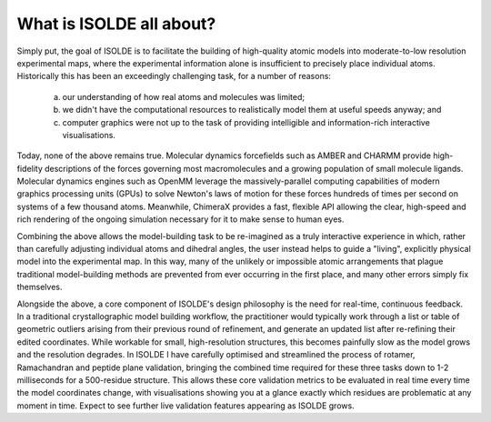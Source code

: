What is ISOLDE all about?
=========================

Simply put, the goal of ISOLDE is to facilitate the building of high-quality
atomic models into moderate-to-low resolution experimental maps, where the
experimental information alone is insufficient to precisely place individual
atoms. Historically this has been an exceedingly challenging task, for a
number of reasons:

    (a) our understanding of how real atoms and molecules was limited;
    (b) we didn't have the computational resources to realistically model them
        at useful speeds anyway; and
    (c) computer graphics were not up to the task of providing intelligible
        and information-rich interactive visualisations.

Today, none of the above remains true. Molecular dynamics forcefields such as
AMBER and CHARMM provide high-fidelity descriptions of the forces governing
most macromolecules and a growing population of small molecule ligands.
Molecular dynamics engines such as OpenMM leverage the massively-parallel
computing capabilities of modern graphics processing units (GPUs) to solve
Newton's laws of motion for these forces hundreds of times per second on
systems of a few thousand atoms. Meanwhile, ChimeraX provides a fast, flexible
API allowing the clear, high-speed and rich rendering of the ongoing simulation
necessary for it to make sense to human eyes.

Combining the above allows the model-building task to be re-imagined as a truly
interactive experience in which, rather than carefully adjusting individual
atoms and dihedral angles, the user instead helps to guide a "living", explicitly
physical model into the experimental map. In this way, many of the unlikely or
impossible atomic arrangements that plague traditional model-building methods
are prevented from ever occurring in the first place, and many other errors
simply fix themselves.

Alongside the above, a core component of ISOLDE's design philosophy is the
need for real-time, continuous feedback. In a traditional crystallographic
model building workflow, the practitioner would typically work through a list
or table of geometric outliers arising from their previous round of refinement,
and generate an updated list after re-refining their edited coordinates. While
workable for small, high-resolution structures, this becomes painfully slow as
the model grows and the resolution degrades. In ISOLDE I have carefully
optimised and streamlined the process of rotamer, Ramachandran and peptide
plane validation, bringing the combined time required for these three tasks
down to 1-2 milliseconds for a 500-residue structure. This allows these core
validation metrics to be evaluated in real time every time the model coordinates
change, with visualisations showing you at a glance exactly which residues are
problematic at any moment in time. Expect to see further live validation
features appearing as ISOLDE grows. 
